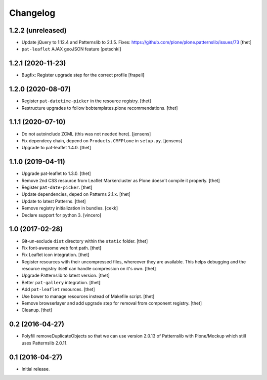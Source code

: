 Changelog
=========

1.2.2 (unreleased)
------------------

- Update jQuery to 1.12.4 and Patternslib to 2.1.5.
  Fixes: https://github.com/plone/plone.patternslib/issues/73
  [thet]

- ``pat-leaflet`` AJAX geoJSON feature
  [petschki]


1.2.1 (2020-11-23)
------------------

- Bugfix: Register upgrade step for the correct profile
  [frapell]


1.2.0 (2020-08-07)
------------------

- Register ``pat-datetime-picker`` in the resource registry.
  [thet]

- Restructure upgrades to follow bobtemplates.plone recommendations.
  [thet]


1.1.1 (2020-07-10)
------------------

- Do not autoinclude ZCML (this was not needed here).
  [jensens]

- Fix dependecy chain, depend on ``Products.CMFPlone`` in ``setup.py``.
  [jensens]

- Upgrade to pat-leaflet 1.4.0.
  [thet]


1.1.0 (2019-04-11)
------------------

- Upgrade pat-leaflet to 1.3.0.
  [thet]

- Remove 2nd CSS resource from Leaflet Markercluster as Plone doesn't compile it properly.
  [thet]

- Register ``pat-date-picker``.
  [thet]

- Update dependencies, deped on Patterns 2.1.x.
  [thet]

- Update to latest Patterns.
  [thet]

- Remove registry initialization in bundles.
  [cekk]

- Declare support for python 3.
  [vincero]


1.0 (2017-02-28)
----------------

- Git-un-exclude ``dist`` directory within the ``static`` folder.
  [thet]

- Fix font-awesome web font path.
  [thet]

- Fix Leaflet icon integration.
  [thet]

- Register resources with their uncompressed files, whereever they are available.
  This helps debugging and the resource registry itself can handle compression on it's own.
  [thet]

- Upgrade Patternslib to latest version.
  [thet]

- Better ``pat-gallery`` integration.
  [thet]

- Add ``pat-leaflet`` resources.
  [thet]

- Use bower to manage resources instead of Makefile script.
  [thet]

- Remove browserlayer and add upgrade step for removal from component registry.
  [thet]

- Cleanup.
  [thet]


0.2 (2016-04-27)
----------------

- Polyfill removeDuplicateObjects so that we can use version 2.0.13 of
  Patternslib with Plone/Mockup which still uses Patternslib 2.0.11.


0.1 (2016-04-27)
----------------

- Initial release.
